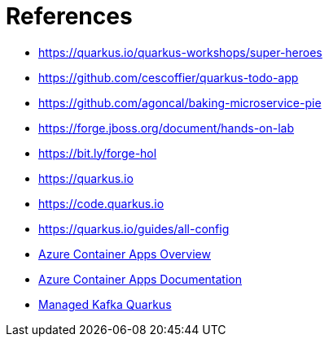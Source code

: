[[conclusion-references]]
= References

* https://quarkus.io/quarkus-workshops/super-heroes
* https://github.com/cescoffier/quarkus-todo-app
* https://github.com/agoncal/baking-microservice-pie
* https://forge.jboss.org/document/hands-on-lab
* https://bit.ly/forge-hol
* https://quarkus.io
* https://code.quarkus.io
* https://quarkus.io/guides/all-config
* https://azure.microsoft.com/services/container-apps[Azure Container Apps Overview]
* https://docs.microsoft.com/azure/container-apps[Azure Container Apps Documentation]
* https://github.com/ozangunalp/managed-kafka-quarkus/tree/main/azure-event-hub[Managed Kafka Quarkus]
